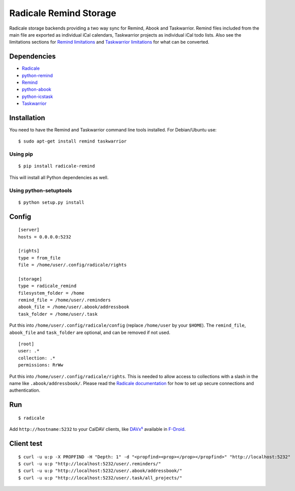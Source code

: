Radicale Remind Storage
=======================

Radicale storage backends providing a two way sync for Remind, Abook and
Taskwarrior. Remind files included from the main file are exported as
individual iCal calendars, Taskwarrior projects as individual iCal todo lists.
Also see the limitations sections for `Remind limitations
<https://github.com/jspricke/python-remind#known-limitations>`_ and
`Taskwarrior limitations
<https://github.com/jspricke/python-icstask#known-limitations>`_ for what can
be converted.

Dependencies
------------

* `Radicale <https://radicale.org>`_
* `python-remind <https://github.com/jspricke/python-remind>`_
* `Remind <https://dianne.skoll.ca/projects/remind/>`_
* `python-abook <https://github.com/jspricke/python-abook>`_
* `python-icstask <https://github.com/jspricke/python-icstask>`_
* `Taskwarrior <https://taskwarrior.org>`_

Installation
------------

You need to have the Remind and Taskwarrior command line tools installed.
For Debian/Ubuntu use::

  $ sudo apt-get install remind taskwarrior

Using pip
~~~~~~~~~

::

  $ pip install radicale-remind

This will install all Python dependencies as well.

Using python-setuptools
~~~~~~~~~~~~~~~~~~~~~~~

::

  $ python setup.py install


Config
------

::

  [server]
  hosts = 0.0.0.0:5232

  [rights]
  type = from_file
  file = /home/user/.config/radicale/rights
  
  [storage]
  type = radicale_remind
  filesystem_folder = /home
  remind_file = /home/user/.reminders
  abook_file = /home/user/.abook/addressbook
  task_folder = /home/user/.task

Put this into ``/home/user/.config/radicale/config`` (replace ``/home/user`` by your ``$HOME``).
The ``remind_file``, ``abook_file`` and ``task_folder`` are optional, and can be removed if not used.

::

  [root]
  user: .*
  collection: .*
  permissions: RrWw

Put this into ``/home/user/.config/radicale/rights``. This is needed to allow access to collections with a slash in the name like ``.abook/addressbook/``.
Please read the `Radicale documentation <https://radicale.org/master.html#documentation>`_ for how to set up secure connections and authentication.

Run
---

::

  $ radicale

Add ``http://hostname:5232`` to your CalDAV clients, like `DAVx⁵ <https://www.davx5.com/>`_ available in `F-Droid <https://f-droid.org/de/packages/at.bitfire.davdroid/>`_.


Client test
-----------

::

  $ curl -u u:p -X PROPFIND -H "Depth: 1" -d "<propfind><prop></prop></propfind>" "http://localhost:5232"
  $ curl -u u:p "http://localhost:5232/user/.reminders/"
  $ curl -u u:p "http://localhost:5232/user/.abook/addressbook/"
  $ curl -u u:p "http://localhost:5232/user/.task/all_projects/"
